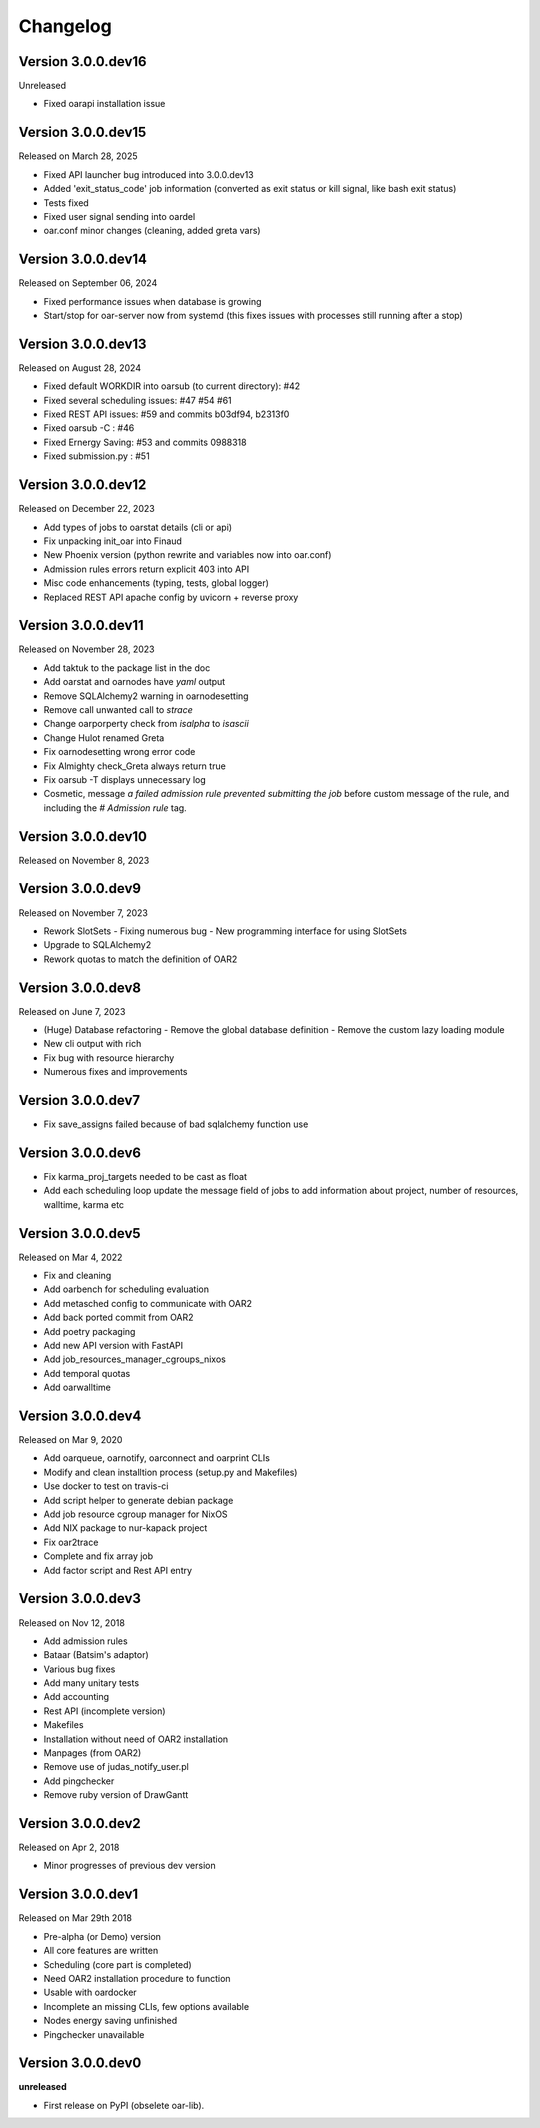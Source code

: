 .. :changelog:

.. _ref-dev-changelog:

Changelog
=========

Version 3.0.0.dev16
-------------------

Unreleased

- Fixed oarapi installation issue

Version 3.0.0.dev15
-------------------

Released on March 28, 2025

- Fixed API launcher bug introduced into 3.0.0.dev13
- Added 'exit_status_code' job information (converted as exit status or kill signal, like bash exit status)
- Tests fixed
- Fixed user signal sending into oardel
- oar.conf minor changes (cleaning, added greta vars)

Version 3.0.0.dev14
-------------------

Released on September 06, 2024

- Fixed performance issues when database is growing
- Start/stop for oar-server now from systemd (this fixes issues with processes still running after a stop)

Version 3.0.0.dev13
-------------------

Released on August 28, 2024

- Fixed default WORKDIR into oarsub (to current directory): #42
- Fixed several scheduling issues: #47 #54 #61
- Fixed REST API issues:  #59 and commits b03df94, b2313f0
- Fixed oarsub -C : #46
- Fixed Ernergy Saving: #53 and commits 0988318
- Fixed submission.py : #51

Version 3.0.0.dev12
-------------------

Released on December 22, 2023

- Add types of jobs to oarstat details (cli or api)
- Fix unpacking init_oar into Finaud
- New Phoenix version (python rewrite and variables now into oar.conf)
- Admission rules errors return explicit 403 into API
- Misc code enhancements (typing, tests, global logger)
- Replaced REST API apache config by uvicorn + reverse proxy

Version 3.0.0.dev11
-------------------

Released on November 28, 2023

- Add taktuk to the package list in the doc
- Add oarstat and oarnodes have `yaml` output
- Remove SQLAlchemy2 warning in oarnodesetting
- Remove call unwanted call to `strace`
- Change oarporperty check from `isalpha` to `isascii`
- Change Hulot renamed Greta
- Fix oarnodesetting wrong error code
- Fix Almighty check_Greta always return true
- Fix oarsub -T displays unnecessary log
- Cosmetic,  message `a failed admission rule prevented submitting the job` before custom message of the rule, and including the `# Admission rule` tag.


Version 3.0.0.dev10
-------------------

Released on November 8, 2023

Version 3.0.0.dev9
------------------

Released on November 7, 2023

- Rework SlotSets
  - Fixing numerous bug
  - New programming interface for using SlotSets
- Upgrade to SQLAlchemy2
- Rework quotas to match the definition of OAR2

Version 3.0.0.dev8
------------------

Released on June 7, 2023

- (Huge) Database refactoring
  - Remove the global database definition
  - Remove the custom lazy loading module
- New cli output with rich
- Fix bug with resource hierarchy
- Numerous fixes and improvements

Version 3.0.0.dev7
------------------

- Fix save_assigns failed because of bad sqlalchemy function use

Version 3.0.0.dev6
------------------

- Fix karma_proj_targets needed to be cast as float
- Add each scheduling loop update the message field of jobs to add information about project, number of resources, walltime, karma etc

Version 3.0.0.dev5
------------------

Released on Mar 4, 2022

- Fix and cleaning
- Add oarbench for scheduling evaluation
- Add metasched config to communicate with OAR2
- Add back ported commit from OAR2
- Add poetry packaging
- Add new API version with FastAPI
- Add job_resources_manager_cgroups_nixos
- Add temporal quotas
- Add oarwalltime


Version 3.0.0.dev4
------------------

Released on Mar 9, 2020

- Add oarqueue, oarnotify, oarconnect and oarprint CLIs
- Modify and clean installtion process (setup.py and Makefiles)
- Use docker to test on travis-ci
- Add script helper to generate debian package
- Add job resource cgroup manager for NixOS
- Add NIX package to nur-kapack project
- Fix oar2trace
- Complete and fix array job
- Add factor script and Rest API entry


Version 3.0.0.dev3
------------------

Released on Nov 12, 2018

- Add admission rules
- Bataar (Batsim's adaptor)
- Various bug fixes
- Add many unitary tests
- Add accounting
- Rest API (incomplete version)
- Makefiles
- Installation without need of OAR2 installation
- Manpages (from OAR2)
- Remove use of judas_notify_user.pl
- Add pingchecker
- Remove ruby version of DrawGantt

Version 3.0.0.dev2
------------------

Released on Apr 2, 2018

- Minor progresses of previous dev version

Version 3.0.0.dev1
------------------

Released on Mar 29th 2018

- Pre-alpha (or Demo) version
- All core features are written
- Scheduling (core part is completed)
- Need OAR2 installation procedure to function
- Usable with oardocker
- Incomplete an missing CLIs, few options available
- Nodes energy saving unfinished
- Pingchecker unavailable


Version 3.0.0.dev0
------------------

**unreleased**

- First release on PyPI (obselete oar-lib).
